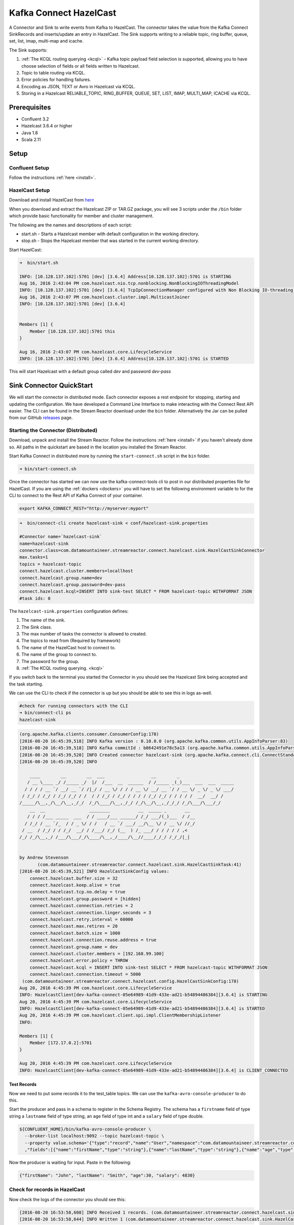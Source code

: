Kafka Connect HazelCast
=======================

A Connector and Sink to write events from Kafka to HazelCast. The connector takes the value from the Kafka Connect
SinkRecords and inserts/update an entry in HazelCast. The Sink supports writing to a reliable topic, ring buffer,
queue, set, list, imap, multi-map and icache.

The Sink supports:

1.  :ref:`The KCQL routing querying <kcql>` - Kafka topic payload field selection is supported, allowing you to have choose selection of fields
    or all fields written to Hazelcast.
2.  Topic to table routing via KCQL.
3.  Error policies for handling failures.
4.  Encoding as JSON, TEXT or Avro in Hazelcast via KCQL.
5.  Storing in a Hazelcast RELIABLE_TOPIC, RING_BUFFER, QUEUE, SET, LIST, IMAP, MULTI_MAP, ICACHE via KCQL.

Prerequisites
-------------

- Confluent 3.2
- Hazelcast 3.6.4 or higher
- Java 1.8
- Scala 2.11

Setup
-----

Confluent Setup
~~~~~~~~~~~~~~~

Follow the instructions :ref:`here <install>`.

HazelCast Setup
~~~~~~~~~~~~~~~

Download and install HazelCast from `here <https://hazelcast.org/staging-dl/>`__

When you download and extract the Hazelcast ZIP or TAR.GZ package, you will see 3 scripts under the ``/bin`` folder which
provide basic functionality for member and cluster management.

The following are the names and descriptions of each script:

- start.sh  - Starts a Hazelcast member with default configuration in the working directory.
- stop.sh   - Stops the Hazelcast member that was started in the current working directory.

Start HazelCast:

.. sourcecode:: bash

    ➜  bin/start.sh

    INFO: [10.128.137.102]:5701 [dev] [3.6.4] Address[10.128.137.102]:5701 is STARTING
    Aug 16, 2016 2:43:04 PM com.hazelcast.nio.tcp.nonblocking.NonBlockingIOThreadingModel
    INFO: [10.128.137.102]:5701 [dev] [3.6.4] TcpIpConnectionManager configured with Non Blocking IO-threading model: 3 input threads and 3 output threads
    Aug 16, 2016 2:43:07 PM com.hazelcast.cluster.impl.MulticastJoiner
    INFO: [10.128.137.102]:5701 [dev] [3.6.4]


    Members [1] {
        Member [10.128.137.102]:5701 this
    }

    Aug 16, 2016 2:43:07 PM com.hazelcast.core.LifecycleService
    INFO: [10.128.137.102]:5701 [dev] [3.6.4] Address[10.128.137.102]:5701 is STARTED

This will start Hazelcast with a default group called *dev* and password *dev-pass*


Sink Connector QuickStart
-------------------------

We will start the connector in distributed mode. Each connector exposes a rest endpoint for stopping, starting and updating the configuration. We have developed
a Command Line Interface to make interacting with the Connect Rest API easier. The CLI can be found in the Stream Reactor download under
the ``bin`` folder. Alternatively the Jar can be pulled from our GitHub
`releases <https://github.com/datamountaineer/kafka-connect-tools/releases>`__ page.

Starting the Connector (Distributed)
~~~~~~~~~~~~~~~~~~~~~~~~~~~~~~~~~~~~

Download, unpack and install the Stream Reactor. Follow the instructions :ref:`here <install>` if you haven't already done so.
All paths in the quickstart are based in the location you installed the Stream Reactor.

Start Kafka Connect in distributed more by running the ``start-connect.sh`` script in the ``bin`` folder.

.. sourcecode:: bash

    ➜ bin/start-connect.sh

Once the connector has started we can now use the kafka-connect-tools cli to post in our distributed properties file for HazelCast.
If you are using the :ref:`dockers <dockers>` you will have to set the following environment variable to for the CLI to
connect to the Rest API of Kafka Connect of your container.

.. sourcecode:: bash

   export KAFKA_CONNECT_REST="http://myserver:myport"

.. sourcecode:: bash

    ➜  bin/connect-cli create hazelcast-sink < conf/hazelcast-sink.properties

    #Connector name=`hazelcast-sink`
    name=hazelcast-sink
    connector.class=com.datamountaineer.streamreactor.connect.hazelcast.sink.HazelCastSinkConnector
    max.tasks=1
    topics = hazelcast-topic
    connect.hazelcast.cluster.members=locallhost
    connect.hazelcast.group.name=dev
    connect.hazelcast.group.password=dev-pass
    connect.hazelcast.kcql=INSERT INTO sink-test SELECT * FROM hazelcast-topic WITHFORMAT JSON
    #task ids: 0

The ``hazelcast-sink.properties`` configuration defines:

1.  The name of the sink.
2.  The Sink class.
3.  The max number of tasks the connector is allowed to created.
4.  The topics to read from (Required by framework)
5.  The name of the HazelCast host to connect to.
6.  The name of the group to connect to.
7.  The password for the group.
8.  :ref:`The KCQL routing querying. <kcql>`

If you switch back to the terminal you started the Connector in you should see the Hazelcast Sink being accepted and the
task starting.

We can use the CLI to check if the connector is up but you should be able to see this in logs as-well.

.. sourcecode:: bash

    #check for running connectors with the CLI
    ➜ bin/connect-cli ps
    hazelcast-sink


.. sourcecode:: bash


    (org.apache.kafka.clients.consumer.ConsumerConfig:178)
    [2016-08-20 16:45:39,518] INFO Kafka version : 0.10.0.0 (org.apache.kafka.common.utils.AppInfoParser:83)
    [2016-08-20 16:45:39,518] INFO Kafka commitId : b8642491e78c5a13 (org.apache.kafka.common.utils.AppInfoParser:84)
    [2016-08-20 16:45:39,520] INFO Created connector hazelcast-sink (org.apache.kafka.connect.cli.ConnectStandalone:91)
    [2016-08-20 16:45:39,520] INFO

        ____        __        __  ___                  __        _
       / __ \____ _/ /_____ _/  |/  /___  __  ______  / /_____ _(_)___  ___  ___  _____
      / / / / __ `/ __/ __ `/ /|_/ / __ \/ / / / __ \/ __/ __ `/ / __ \/ _ \/ _ \/ ___/
     / /_/ / /_/ / /_/ /_/ / /  / / /_/ / /_/ / / / / /_/ /_/ / / / / /  __/  __/ /
    /_____/\__,_/\__/\__,_/_/  /_/\____/\__,_/_/ /_/\__/\__,_/_/_/ /_/\___/\___/_/
        __  __                 ________           __  _____ _       __
       / / / /___ _____  ___  / / ____/___ ______/ /_/ ___/(_)___  / /__
      / /_/ / __ `/_  / / _ \/ / /   / __ `/ ___/ __/\__ \/ / __ \/ //_/
     / __  / /_/ / / /_/  __/ / /___/ /_/ (__  ) /_ ___/ / / / / / ,<
    /_/ /_/\__,_/ /___/\___/_/\____/\__,_/____/\__//____/_/_/ /_/_/|_|


    by Andrew Stevenson
           (com.datamountaineer.streamreactor.connect.hazelcast.sink.HazelCastSinkTask:41)
    [2016-08-20 16:45:39,521] INFO HazelCastSinkConfig values:
        connect.hazelcast.buffer.size = 32
        connect.hazelcast.keep.alive = true
        connect.hazelcast.tcp.no.delay = true
        connect.hazelcast.group.password = [hidden]
        connect.hazelcast.connection.retries = 2
        connect.hazelcast.connection.linger.seconds = 3
        connect.hazelcast.retry.interval = 60000
        connect.hazelcast.max.retires = 20
        connect.hazelcast.batch.size = 1000
        connect.hazelcast.connection.reuse.address = true
        connect.hazelcast.group.name = dev
        connect.hazelcast.cluster.members = [192.168.99.100]
        connect.hazelcast.error.policy = THROW
        connect.hazelcast.kcql = INSERT INTO sink-test SELECT * FROM hazelcast-topic WITHFORMAT JSON
        connect.hazelcast.connection.timeout = 5000
     (com.datamountaineer.streamreactor.connect.hazelcast.config.HazelCastSinkConfig:178)
    Aug 20, 2016 4:45:39 PM com.hazelcast.core.LifecycleService
    INFO: HazelcastClient[dev-kafka-connect-05e64989-41d9-433e-ad21-b54894486384][3.6.4] is STARTING
    Aug 20, 2016 4:45:39 PM com.hazelcast.core.LifecycleService
    INFO: HazelcastClient[dev-kafka-connect-05e64989-41d9-433e-ad21-b54894486384][3.6.4] is STARTED
    Aug 20, 2016 4:45:39 PM com.hazelcast.client.spi.impl.ClientMembershipListener
    INFO:

    Members [1] {
        Member [172.17.0.2]:5701
    }

    Aug 20, 2016 4:45:39 PM com.hazelcast.core.LifecycleService
    INFO: HazelcastClient[dev-kafka-connect-05e64989-41d9-433e-ad21-b54894486384][3.6.4] is CLIENT_CONNECTED

Test Records
^^^^^^^^^^^^

Now we need to put some records it to the test_table topics. We can use the ``kafka-avro-console-producer`` to do this.

Start the producer and pass in a schema to register in the Schema Registry. The schema has a ``firstname`` field of type
string a ``lastname`` field of type string, an ``age`` field of type int and a ``salary`` field of type double.

.. sourcecode:: bash

    ${CONFLUENT_HOME}/bin/kafka-avro-console-producer \
      --broker-list localhost:9092 --topic hazelcast-topic \
      --property value.schema='{"type":"record","name":"User","namespace":"com.datamountaineer.streamreactor.connect.HazelCast"
      ,"fields":[{"name":"firstName","type":"string"},{"name":"lastName","type":"string"},{"name":"age","type":"int"},{"name":"salary","type":"double"}]}'

Now the producer is waiting for input. Paste in the following:

.. sourcecode:: bash

    {"firstName": "John", "lastName": "Smith", "age":30, "salary": 4830}

Check for records in HazelCast
~~~~~~~~~~~~~~~~~~~~~~~~~~~~~~

Now check the logs of the connector you should see this:

.. sourcecode:: bash

    [2016-08-20 16:53:58,608] INFO Received 1 records. (com.datamountaineer.streamreactor.connect.hazelcast.sink.HazelCastWriter:62)
    [2016-08-20 16:53:58,644] INFO Written 1 (com.datamountaineer.streamreactor.connect.hazelcast.sink.HazelCastWriter:71)

Now stop the connector.

Features
--------

Kafka Connect Query Language
~~~~~~~~~~~~~~~~~~~~~~~~~~~~

**K** afka **C** onnect **Q** uery **L** anguage found here `GitHub repo <https://github.com/datamountaineer/kafka-connector-query-language>`_
allows for routing and mapping using a SQL like syntax, consolidating typically features in to one configuration option.

The HazelCast Sink supports the following:

.. sourcecode:: bash

    INSERT INTO <reliable topic> SELECT <fields> FROM <source topic> WITHFORMAT
    <JSON|AVRO> STOREAS <RELIABLE_TOPIC|RING_BUFFER|QUEUE|SET|LIST|IMAP|MULTI_MAP|ICACHE>

Example:

.. sourcecode:: sql

    #Insert mode, select all fields from topicA and write to tableA
    INSERT INTO tableA SELECT * FROM topicA

    #Insert mode, select 3 fields and rename from topicB and write to tableB, store as serialized avro encoded byte arrays
    INSERT INTO tableB SELECT x AS a, y AS b and z AS c FROM topicB WITHFORMAT avro STOREAS RING_BUFFER

This is set in the ``connect.hazelcast.kcql`` option.

Error Polices
~~~~~~~~~~~~~

The Sink has three error policies that determine how failed writes to the target database are handled. The error policies
affect the behaviour of the schema evolution characteristics of the sink. See the schema evolution section for more
information.

**Throw**

Any error on write to the target database will be propagated up and processing is stopped. This is the default
behaviour.

**Noop**

Any error on write to the target database is ignored and processing continues.

.. warning::

    This can lead to missed errors if you don't have adequate monitoring. Data is not lost as it's still in Kafka
    subject to Kafka's retention policy. The Sink currently does **not** distinguish between integrity constraint
    violations and or other expections thrown by drivers..

**Retry**

Any error on write to the target database causes the RetryIterable exception to be thrown. This causes the
Kafka connect framework to pause and replay the message. Offsets are not committed. For example, if the table is offline
it will cause a write failure, the message can be replayed. With the Retry policy the issue can be fixed without stopping
the sink.

The length of time the Sink will retry can be controlled by using the ``connect.hazelcast.max.retries`` and the
``connect.hazelcast.retry.interval``.

With Format
~~~~~~~~~~~

Hazelcast requires that data stored in collections and topics is serializable. The Sink offers two modes to store data.

*Avro* In this mode the Sink converts the SinkRecords from Kafka to Avro encoded byte arrays.
*Json* In this mode the Sink converts the SinkRecords from Kafka to Json strings.

This behaviour is controlled by the KCQL statement in the ``connect.hazelcast.kcql`` option. The default
is JSON.

Stored As
~~~~~~~~~

The Hazelcast Sink supports storing data in RingBuffers, ReliableTopics, Queues, Sets, Lists, IMaps, Multi-maps and
ICaches. This behaviour is controlled by the KCQL statement in the ``connect.hazelcast.kcql`` option. Note that
IMaps, Multi-maps and ICaches support a key as well as a value.

.. sourcecode:: bash

    #store into a ring buffer
    INSERT INTO tableB SELECT x AS a, y AS b and z AS c FROM topicB WITHFORMAT avro STOREAS RING_BUFFER
    #store into a reliable topic
    INSERT INTO tableB SELECT x AS a, y AS b and z AS c FROM topicB WITHFORMAT avro STOREAS RELIABLE_TOPIC
    #store into a queue
    INSERT INTO tableB SELECT x AS a, y AS b and z AS c FROM topicB WITHFORMAT avro STOREAS QUEUE
    #store into a set
    INSERT INTO tableB SELECT x AS a, y AS b and z AS c FROM topicB WITHFORMAT avro STOREAS SET
    #store into a list
    INSERT INTO tableB SELECT x AS a, y AS b and z AS c FROM topicB WITHFORMAT avro STOREAS LIST
    #store into an i-map with field1 used as the map key
    INSERT INTO tableB SELECT x AS a, y AS b and z AS c FROM topicB PK field1 WITHFORMAT avro STOREAS IMAP
    #store into a multi-map with field1 used as the map key
    INSERT INTO tableB SELECT x AS a, y AS b and z AS c FROM topicB PK field1 WITHFORMAT avro STOREAS MULTI_MAP
    #store into an i-cache with field1 used as the cache key
    INSERT INTO tableB SELECT x AS a, y AS b and z AS c FROM topicB PK field1 WITHFORMAT avro STOREAS ICACHE

Parallel Writes
~~~~~~~~~~~~~~~

By default each task in the Sink will write the records it receives sequentially, the Sink optionally supports parallel
writes where an executorThreadPool is started and records are written in parallel. While this results in better performance
we can't guarantee the order of the writes.

To enable parallel writes set the ``connect.hazelcast.parallel.write`` configuration option to ``true.``



Configurations
--------------

``connect.hazelcast.kcql``

KCQL expression describing field selection and routes.

* Data type : string
* Importance: high
* Optional  : no

``connect.hazelcast.error.policy``

Specifies the action to be taken if an error occurs while inserting the data.

There are three available options, **noop**, the error is swallowed, **throw**, the error is allowed to propagate and retry.
For **retry** the Kafka message is redelivered up to a maximum number of times specified by the ``connect.hazelcast.max.retries``
option. The ``connect.hazelcast.retry.interval`` option specifies the interval between retries.

The errors will be logged automatically.

* Type: string
* Importance: high
* Optional: yes
* Default: ``throw``

``connect.hazelcast.max.retries``

The maximum number of times a message is retried. Only valid when the ``connect.hazelcast.error.policy`` is set to ``retry``.

* Type: string
* Importance: medium
* Optional: yes
* Default: 10

``connect.hazelcast.retry.interval``

The interval, in milliseconds between retries if the Sink is using ``connect.hazelcast.error.policy`` set to **RETRY**.

* Type: int
* Importance: medium
* Optional: yes
* Default : 60000 (1 minute)

``connect.hazelcast.batch.size``

Specifies how many records to insert together at one time. If the connect framework provides less records when it is
calling the Sink it won't wait to fulfill this value but rather execute it.

* Type : int
* Importance : medium
* Optional: yes
* Defaults : 1000

``connect.hazelcast.cluster.members``

Address List is the initial list of cluster addresses to which the client will connect. The client uses this list to
find an alive node. Although it may be enough to give only oneaddress of a node in the cluster (since all nodes
communicate with each other),it is recommended that you give the addresses for all the nodes.

* Data type : string
* Importance : high
* Optional: no
* Default: localhost

``connect.hazelcast.group.name``

The group name of the connector in the target Hazelcast cluster.

* Data type : string
* Importance : high
* Optional: no
* Default: dev

``connect.hazelcast.group.password``

The password for the group name.

* Data type : string
* Importance : high
* Optional  : yes
* Default	: dev-pass

``connect.hazelcast.timeout``

Connection timeout is the timeout value in milliseconds for nodes to accept client connection requests.

* Data type : int
* Importance : low
* Optional  : yes
* Default	: 5000

``connect.hazelcast.retries``

Number of times a client will retry the connection at startup.

* Data type : int
* Importance : low
* Optional  : yes
* Default	: 2

``connect.hazelcast.keep.alive``

Enables/disables the SO_KEEPALIVE socket option. The default value is true.

* Data type : boolean
* Importance : low
* Optional  : yes
* Default	: true

``connect.hazelcast.tcp.no.delay``

Enables/disables the SO_REUSEADDR socket option. The default value is true.

* Data type : boolean
* Importance : low
* Optional  : yes
* Default	: true

``connect.hazelcast.linger.seconds``

Enables/disables SO_LINGER with the specified linger time in seconds. The default value is 3.

* Data type : int
* Importance : low
* Optional  : yes
* Default	: 3

``connect.hazelcast.buffer.size``

Sets the SO_SNDBUF and SO_RCVBUF options to the specified value in KB for this Socket. The default value is 32.

* Data type : int
* Importance : low
* Optional  : yes
* Default	: 32

``connect.hazelcast.parallel.write``

All the sink to write in parallel the records received from Kafka on each poll. Order of writes in not guaranteed.

* Data type  : boolean
* Importance : medium
* Optional   : yes
* Default    : false

``connect.progress.enabled``

Enables the output for how many records have been processed.

* Type: boolean
* Importance: medium
* Optional: yes
* Default : false

Schema Evolution
----------------

Upstream changes to schemas are handled by Schema registry which will validate the addition and removal
or fields, data type changes and if defaults are set. The Schema Registry enforces Avro schema evolution rules.
More information can be found `here <http://docs.confluent.io/3.0.1/schema-registry/docs/api.html#compatibility>`_.

The Sink serializes either an Avro or Json representation of the Sink record to the target reliable topic in Hazelcaset.
Hazelcast is agnostic to the schema.

Deployment Guidelines
---------------------

TODO

TroubleShooting
---------------

Please review the :ref:`FAQs <faq>` and join our `slack channel <https://slackpass.io/datamountaineers>`_.
